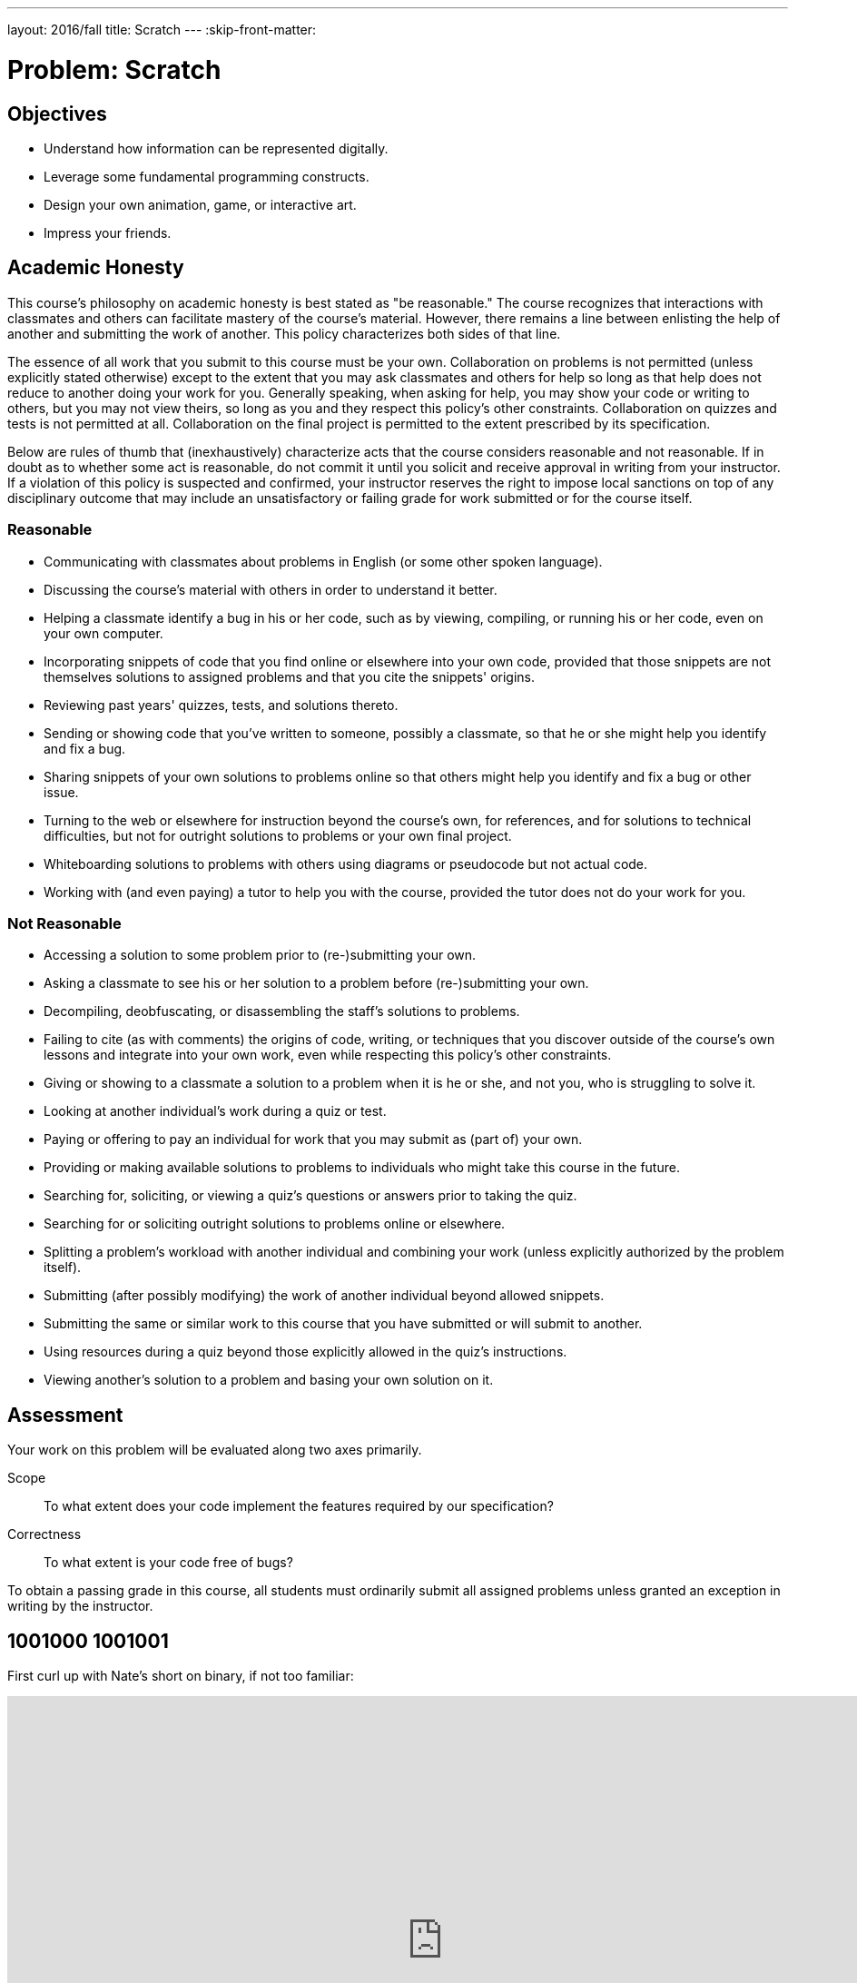 ---
layout: 2016/fall
title: Scratch
---
:skip-front-matter:

= Problem: Scratch

== Objectives

* Understand how information can be represented digitally.
* Leverage some fundamental programming constructs.
* Design your own animation, game, or interactive art.
* Impress your friends.

== Academic Honesty

This course's philosophy on academic honesty is best stated as "be reasonable." The course recognizes that interactions with classmates and others can facilitate mastery of the course's material. However, there remains a line between enlisting the help of another and submitting the work of another. This policy characterizes both sides of that line.

The essence of all work that you submit to this course must be your own. Collaboration on problems is not permitted (unless explicitly stated otherwise) except to the extent that you may ask classmates and others for help so long as that help does not reduce to another doing your work for you. Generally speaking, when asking for help, you may show your code or writing to others, but you may not view theirs, so long as you and they respect this policy's other constraints. Collaboration on quizzes and tests is not permitted at all. Collaboration on the final project is permitted to the extent prescribed by its specification.

Below are rules of thumb that (inexhaustively) characterize acts that the course considers reasonable and not reasonable. If in doubt as to whether some act is reasonable, do not commit it until you solicit and receive approval in writing from your instructor. If a violation of this policy is suspected and confirmed, your instructor reserves the right to impose local sanctions on top of any disciplinary outcome that may include an unsatisfactory or failing grade for work submitted or for the course itself.

=== Reasonable

* Communicating with classmates about problems in English (or some other spoken language).
* Discussing the course's material with others in order to understand it better.
* Helping a classmate identify a bug in his or her code, such as by viewing, compiling, or running his or her code, even on your own computer.
* Incorporating snippets of code that you find online or elsewhere into your own code, provided that those snippets are not themselves solutions to assigned problems and that you cite the snippets' origins.
* Reviewing past years' quizzes, tests, and solutions thereto.
* Sending or showing code that you've written to someone, possibly a classmate, so that he or she might help you identify and fix a bug.
* Sharing snippets of your own solutions to problems online so that others might help you identify and fix a bug or other issue.
* Turning to the web or elsewhere for instruction beyond the course's own, for references, and for solutions to technical difficulties, but not for outright solutions to problems or your own final project.
* Whiteboarding solutions to problems with others using diagrams or pseudocode but not actual code.
* Working with (and even paying) a tutor to help you with the course, provided the tutor does not do your work for you.

=== Not Reasonable

* Accessing a solution to some problem prior to (re-)submitting your own.
* Asking a classmate to see his or her solution to a problem before (re-)submitting your own.
* Decompiling, deobfuscating, or disassembling the staff's solutions to problems.
* Failing to cite (as with comments) the origins of code, writing, or techniques that you discover outside of the course's own lessons and integrate into your own work, even while respecting this policy's other constraints.
* Giving or showing to a classmate a solution to a problem when it is he or she, and not you, who is struggling to solve it.
* Looking at another individual's work during a quiz or test.
* Paying or offering to pay an individual for work that you may submit as (part of) your own.
* Providing or making available solutions to problems to individuals who might take this course in the future.
* Searching for, soliciting, or viewing a quiz's questions or answers prior to taking the quiz.
* Searching for or soliciting outright solutions to problems online or elsewhere.
* Splitting a problem's workload with another individual and combining your work (unless explicitly authorized by the problem itself).
* Submitting (after possibly modifying) the work of another individual beyond allowed snippets.
* Submitting the same or similar work to this course that you have submitted or will submit to another.
* Using resources during a quiz beyond those explicitly allowed in the quiz's instructions.
* Viewing another's solution to a problem and basing your own solution on it.

== Assessment

Your work on this problem will be evaluated along two axes primarily.

Scope::
    To what extent does your code implement the features required by our specification?
Correctness::
    To what extent is your code free of bugs?

To obtain a passing grade in this course, all students must ordinarily submit all assigned problems unless granted an exception in writing by the instructor.

== 1001000 1001001

First curl up with Nate's short on binary, if not too familiar:

video::hacBFrgtQjQ[youtube,height=540,width=960]

And next with Nate's short on ASCII:

video::UPlR4eMMCmI[youtube,height=540,width=960]

Consider these questions rhetorical for now, but odds are they'll come up again! Not to worry if the answers aren't obvious at first. They're meant to induce a bit of thought! The material you've seen so far, along with Nate's videos, should provide you with the building blocks (daresay inputs!) with which to solve these problems.

* How do you represent the (decimal) integer 50 in binary?
* How many bits must be "flipped" (i.e., changed from 0 to 1 or from 1 to 0) in order to capitalize a lowercase `a` that's represented in ASCII?
* How do you represent the (decimal) integer 50 in, oh, "hexadecimal," otherwise known as "base-16"? Know that decimal is considered "base-10" (since it employs 10 digits, 0 through 9), and binary is considered "base-2" (since it employs 2 digits, 0 and 1). Infer from those base systems how to represent base-16! (We'll see base-16 again in the context of graphics and web design later in the course.)

Incidentally, ever seen a _really_ old computer? In the Harvard Science Center, there's a big machine by the main stairwell. It's the link:http://en.wikipedia.org/wiki/Harvard_Mark_I[Harvard Mark I], one of the world's earliest (electro-mechanical) computers, whose purpose was, well, to compute (albeit slowly by today's standards)! You might enjoy this tour by link:http://lewis.seas.harvard.edu/[Prof. Harry Lewis]:

video::4ObouwCHk8w[youtube,height=540,width=960]

== Itching to Program?

Head to http://scratch.mit.edu/ and sign up for an account (if you are 13 or older) on MIT's website by clicking **Join Scratch** atop the page. Any username (that's available) is fine, but take care to remember it and your choice of password.

Then head to http://scratch.mit.edu/help/ and take note of the resources available to you before you dive into Scratch itself. In particular, you might want to skim the link:pass:[http://scratch.mit.edu/scratchr2/static/__1378420408__//pdfs/help/Getting-Started-Guide-Scratch2.pdf][Getting Started Guide].

Next head to http://scratch.mit.edu/projects/26329354/ to see _Pikachu's Pastry Catch_ by Gabe Walker. Click the blue square above the game's top-left corner if you'd like to full-screen the user interface (UI). Then click the green flag. Per Gabe's instructions, as soon as you hit your keyboard's space bar, the game will begin! Feel free to procrastinate a bit. And if you'd like to try out _Ivy's Hardest Game_, by Carlos Peña-Lobel, head to http://scratch.mit.edu/projects/26329347/.

If you've no experience (or comfort) whatsoever with programming, rest assured that Gabe's and Carlos's projects are more complex than what we expect for this problem. (Click *See inside* in Scratch's top-right corner to look at each project's underlying "implementation details.") But they do reveal what you can do with Scratch.

In fact, for a gentler introduction to Scratch (and programming more generally), you might want to review some of the examples that you may have seen previously (and take a look at a few more), the "source code" for which can be found at http://scratch.mit.edu/studios/522341/. Allow David to take you on a tour, though feel free to forge ahead on your own if you'd prefer:

video::tveoFN0NHE0[youtube,height=540,list=PLhQjrBD2T383nc2LUdF5XWbyrsqiYy4nq,width=960]

And you might also want to watch Allison's short on Scratch:

video::52JoFF4HMA4[youtube,height=540,width=960]

Feel free to download the source code for a few more projects from http://scratch.mit.edu/explore/projects/all/ or elsewhere.  For each program, run it to see how it works overall and then look over its scripts to understand how it works underneath the hood. Feel free to make changes to scripts and observe the effects. Once you can say to yourself, "Okay, I think I get this," you're ready to proceed.

Now it's time to choose your own adventure! Your mission is, quite simply, to have fun with Scratch and implement a project of your choice (be it an animation, a game, interactive art, or anything else), subject only to the following requirements (which, to be clear, must all be implemented in order to obtain full Scope points).

* Your project must have at least two sprites, at least one of which must resemble something other than a cat.
* Your project must have at least three scripts total (i.e., not necessarily three per sprite).
* Your project must use at least one condition, one loop, and one variable.
* Your project must use at least one sound.
* Your project should be more complex than some basic examples, but it can be less complex than, say, _Pikachu's Pastry Catch_ and _Ivy's Hardest Game_. As such, your project should probably use at least a few dozen puzzle pieces overall.

Feel free to peruse additional projects online for inspiration, but your own project should not be terribly similar to any of them. Try to think of an idea on your own, and then set out to implement it. But don't try to implement the entirety of your project all at once: pluck off one piece at a time. Gabe, for instance, probably implemented just one pastry first, before he moved onto the game's other sprites. And Carlos probably implemented Yale before he moved on to implementing MIT. In other words, take baby steps: write a bit of code (i.e., drag and drop a few puzzle pieces), test, write a bit more, test, and so forth.

If, along the way, you find it too difficult to implement some feature, try not to fret; alter your design or work around the problem. If you set out to implement an idea that you find fun, you should not find it hard to satisfy this problem's requirements.

Alright, off you go. Make us proud!

Not quite sure how to begin? Feeling a bit overwhelmed? Not to worry. Join Zamyla for a walkthrough of this problem, if you'd like more of a tour:

video::697pD31GCZg[youtube,height=540,width=960]

Incidentally, if you don't have the best Internet access, you're welcome to download Scratch's "offline editor" at http://scratch.mit.edu/scratch2download/. But when done with your project offline, be sure to upload it to your account at http://scratch.mit.edu/ via *File > Share to website* in the offline editor.

Once finished with your project, click *See project page* in Scratch's top-right corner. Ensure your project has a title (in Scratch's top-left corner), some instructions (in Scratch's top-right corner), and some notes and/or credits (in Scratch's bottom-right corner). Then click *Share* in Scratch's top-right corner so that others (e.g., your teacher!) can see your project. Finally, take note of the URL in your browser's address bar. That's your project's URL on MIT's website, and you'll need to know it later.

Oh, and if you'd like to exhibit your project in CS50 AP 1617’s studio with students from around the country taking CS50 AP alongside you, head to tbd, then click *Add projects*, and paste in your own project's URL.

Incidentally, if curious to learn more about the design of Scratch itself, you might like this segment with our friends from MIT's Media Lab:

video::iLSBUKs4AYU[youtube,height=540,width=960]

This was Scratch, your first programming problem in CS50 AP!
